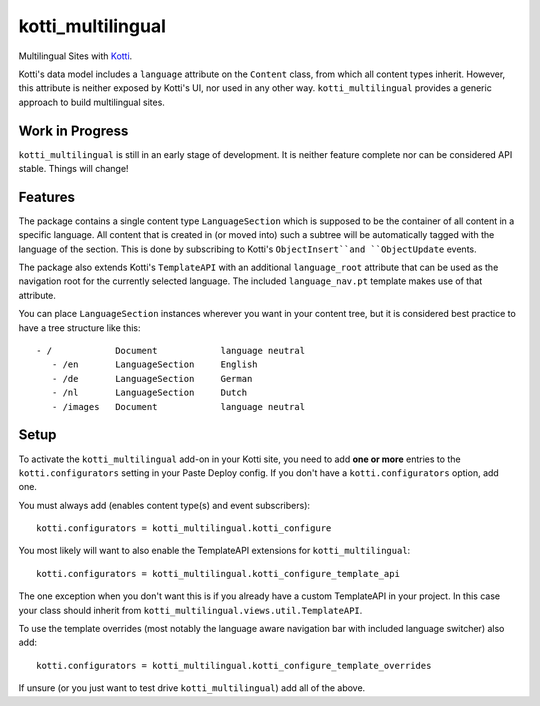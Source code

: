 ==================
kotti_multilingual
==================

Multilingual Sites with Kotti_.

Kotti's data model includes a ``language`` attribute on the ``Content`` class,
from which all content types inherit.  However, this attribute is neither
exposed by Kotti's UI, nor used in any other way.  ``kotti_multilingual``
provides a generic approach to build multilingual sites.

Work in Progress
================

``kotti_multilingual`` is still in an early stage of development.  It is
neither feature complete nor can be considered API stable.  Things will change!

Features
========

The package contains a single content type ``LanguageSection`` which is
supposed to be the container of all content in a specific language.  All
content that is created in (or moved into) such a subtree will be automatically
tagged with the language of the section.  This is done by subscribing to
Kotti's ``ObjectInsert``and ``ObjectUpdate`` events.

The package also extends Kotti's ``TemplateAPI`` with an additional
``language_root`` attribute that can be used as the navigation root for the
currently selected language.  The included ``language_nav.pt`` template makes
use of that attribute.

You can place ``LanguageSection`` instances wherever you want in your content
tree, but it is considered best practice to have a tree structure like this::

 - /            Document            language neutral
    - /en       LanguageSection     English
    - /de       LanguageSection     German
    - /nl       LanguageSection     Dutch
    - /images   Document            language neutral

Setup
=====

To activate the ``kotti_multilingual`` add-on in your Kotti site, you need to
add **one or more** entries to the ``kotti.configurators`` setting in your
Paste Deploy config.  If you don't have a ``kotti.configurators`` option,
add one.

You must always add (enables content type(s) and event subscribers)::

    kotti.configurators = kotti_multilingual.kotti_configure

You most likely will want to also enable the TemplateAPI extensions for
``kotti_multilingual``::

    kotti.configurators = kotti_multilingual.kotti_configure_template_api

The one exception when you don't want this is if you already have a custom
TemplateAPI in your project.  In this case your class should inherit from
``kotti_multilingual.views.util.TemplateAPI``.

To use the template overrides (most notably the language aware navigation bar
with included language switcher) also add::

    kotti.configurators = kotti_multilingual.kotti_configure_template_overrides

If unsure (or you just want to test drive ``kotti_multilingual``) add all of
the above.

.. _Kotti: http://pypi.python.org/pypi/Kotti
